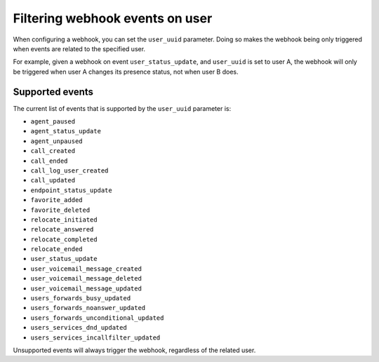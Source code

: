 ********************************
Filtering webhook events on user
********************************

When configuring a webhook,
you can set the ``user_uuid`` parameter. Doing so makes the webhook being only triggered when events are related to the specified user.

For example, given a webhook on event ``user_status_update``, and ``user_uuid`` is set to user A, the webhook will only be triggered when user A changes its presence status, not when user B does.

Supported events
================

The current list of events that is supported by the ``user_uuid`` parameter is:

- ``agent_paused``
- ``agent_status_update``
- ``agent_unpaused``
- ``call_created``
- ``call_ended``
- ``call_log_user_created``
- ``call_updated``
- ``endpoint_status_update``
- ``favorite_added``
- ``favorite_deleted``
- ``relocate_initiated``
- ``relocate_answered``
- ``relocate_completed``
- ``relocate_ended``
- ``user_status_update``
- ``user_voicemail_message_created``
- ``user_voicemail_message_deleted``
- ``user_voicemail_message_updated``
- ``users_forwards_busy_updated``
- ``users_forwards_noanswer_updated``
- ``users_forwards_unconditional_updated``
- ``users_services_dnd_updated``
- ``users_services_incallfilter_updated``

Unsupported events will always trigger the webhook, regardless of the related user.
